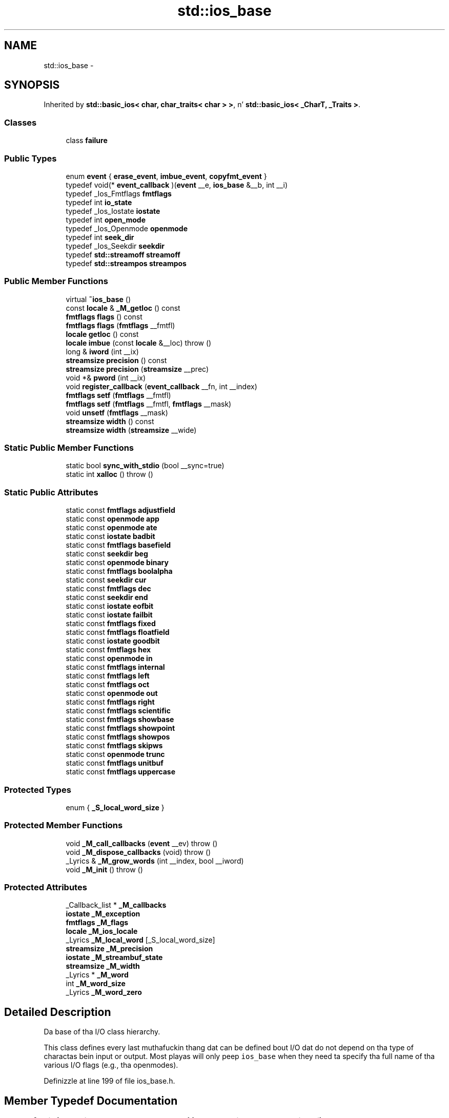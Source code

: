 .TH "std::ios_base" 3 "Thu Sep 11 2014" "libstdc++" \" -*- nroff -*-
.ad l
.nh
.SH NAME
std::ios_base \- 
.SH SYNOPSIS
.br
.PP
.PP
Inherited by \fBstd::basic_ios< char, char_traits< char > >\fP, n' \fBstd::basic_ios< _CharT, _Traits >\fP\&.
.SS "Classes"

.in +1c
.ti -1c
.RI "class \fBfailure\fP"
.br
.in -1c
.SS "Public Types"

.in +1c
.ti -1c
.RI "enum \fBevent\fP { \fBerase_event\fP, \fBimbue_event\fP, \fBcopyfmt_event\fP }"
.br
.ti -1c
.RI "typedef void(* \fBevent_callback\fP )(\fBevent\fP __e, \fBios_base\fP &__b, int __i)"
.br
.ti -1c
.RI "typedef _Ios_Fmtflags \fBfmtflags\fP"
.br
.ti -1c
.RI "typedef int \fBio_state\fP"
.br
.ti -1c
.RI "typedef _Ios_Iostate \fBiostate\fP"
.br
.ti -1c
.RI "typedef int \fBopen_mode\fP"
.br
.ti -1c
.RI "typedef _Ios_Openmode \fBopenmode\fP"
.br
.ti -1c
.RI "typedef int \fBseek_dir\fP"
.br
.ti -1c
.RI "typedef _Ios_Seekdir \fBseekdir\fP"
.br
.ti -1c
.RI "typedef \fBstd::streamoff\fP \fBstreamoff\fP"
.br
.ti -1c
.RI "typedef \fBstd::streampos\fP \fBstreampos\fP"
.br
.in -1c
.SS "Public Member Functions"

.in +1c
.ti -1c
.RI "virtual \fB~ios_base\fP ()"
.br
.ti -1c
.RI "const \fBlocale\fP & \fB_M_getloc\fP () const "
.br
.ti -1c
.RI "\fBfmtflags\fP \fBflags\fP () const "
.br
.ti -1c
.RI "\fBfmtflags\fP \fBflags\fP (\fBfmtflags\fP __fmtfl)"
.br
.ti -1c
.RI "\fBlocale\fP \fBgetloc\fP () const "
.br
.ti -1c
.RI "\fBlocale\fP \fBimbue\fP (const \fBlocale\fP &__loc)  throw ()"
.br
.ti -1c
.RI "long & \fBiword\fP (int __ix)"
.br
.ti -1c
.RI "\fBstreamsize\fP \fBprecision\fP () const "
.br
.ti -1c
.RI "\fBstreamsize\fP \fBprecision\fP (\fBstreamsize\fP __prec)"
.br
.ti -1c
.RI "void *& \fBpword\fP (int __ix)"
.br
.ti -1c
.RI "void \fBregister_callback\fP (\fBevent_callback\fP __fn, int __index)"
.br
.ti -1c
.RI "\fBfmtflags\fP \fBsetf\fP (\fBfmtflags\fP __fmtfl)"
.br
.ti -1c
.RI "\fBfmtflags\fP \fBsetf\fP (\fBfmtflags\fP __fmtfl, \fBfmtflags\fP __mask)"
.br
.ti -1c
.RI "void \fBunsetf\fP (\fBfmtflags\fP __mask)"
.br
.ti -1c
.RI "\fBstreamsize\fP \fBwidth\fP () const "
.br
.ti -1c
.RI "\fBstreamsize\fP \fBwidth\fP (\fBstreamsize\fP __wide)"
.br
.in -1c
.SS "Static Public Member Functions"

.in +1c
.ti -1c
.RI "static bool \fBsync_with_stdio\fP (bool __sync=true)"
.br
.ti -1c
.RI "static int \fBxalloc\fP ()  throw ()"
.br
.in -1c
.SS "Static Public Attributes"

.in +1c
.ti -1c
.RI "static const \fBfmtflags\fP \fBadjustfield\fP"
.br
.ti -1c
.RI "static const \fBopenmode\fP \fBapp\fP"
.br
.ti -1c
.RI "static const \fBopenmode\fP \fBate\fP"
.br
.ti -1c
.RI "static const \fBiostate\fP \fBbadbit\fP"
.br
.ti -1c
.RI "static const \fBfmtflags\fP \fBbasefield\fP"
.br
.ti -1c
.RI "static const \fBseekdir\fP \fBbeg\fP"
.br
.ti -1c
.RI "static const \fBopenmode\fP \fBbinary\fP"
.br
.ti -1c
.RI "static const \fBfmtflags\fP \fBboolalpha\fP"
.br
.ti -1c
.RI "static const \fBseekdir\fP \fBcur\fP"
.br
.ti -1c
.RI "static const \fBfmtflags\fP \fBdec\fP"
.br
.ti -1c
.RI "static const \fBseekdir\fP \fBend\fP"
.br
.ti -1c
.RI "static const \fBiostate\fP \fBeofbit\fP"
.br
.ti -1c
.RI "static const \fBiostate\fP \fBfailbit\fP"
.br
.ti -1c
.RI "static const \fBfmtflags\fP \fBfixed\fP"
.br
.ti -1c
.RI "static const \fBfmtflags\fP \fBfloatfield\fP"
.br
.ti -1c
.RI "static const \fBiostate\fP \fBgoodbit\fP"
.br
.ti -1c
.RI "static const \fBfmtflags\fP \fBhex\fP"
.br
.ti -1c
.RI "static const \fBopenmode\fP \fBin\fP"
.br
.ti -1c
.RI "static const \fBfmtflags\fP \fBinternal\fP"
.br
.ti -1c
.RI "static const \fBfmtflags\fP \fBleft\fP"
.br
.ti -1c
.RI "static const \fBfmtflags\fP \fBoct\fP"
.br
.ti -1c
.RI "static const \fBopenmode\fP \fBout\fP"
.br
.ti -1c
.RI "static const \fBfmtflags\fP \fBright\fP"
.br
.ti -1c
.RI "static const \fBfmtflags\fP \fBscientific\fP"
.br
.ti -1c
.RI "static const \fBfmtflags\fP \fBshowbase\fP"
.br
.ti -1c
.RI "static const \fBfmtflags\fP \fBshowpoint\fP"
.br
.ti -1c
.RI "static const \fBfmtflags\fP \fBshowpos\fP"
.br
.ti -1c
.RI "static const \fBfmtflags\fP \fBskipws\fP"
.br
.ti -1c
.RI "static const \fBopenmode\fP \fBtrunc\fP"
.br
.ti -1c
.RI "static const \fBfmtflags\fP \fBunitbuf\fP"
.br
.ti -1c
.RI "static const \fBfmtflags\fP \fBuppercase\fP"
.br
.in -1c
.SS "Protected Types"

.in +1c
.ti -1c
.RI "enum { \fB_S_local_word_size\fP }"
.br
.in -1c
.SS "Protected Member Functions"

.in +1c
.ti -1c
.RI "void \fB_M_call_callbacks\fP (\fBevent\fP __ev)  throw ()"
.br
.ti -1c
.RI "void \fB_M_dispose_callbacks\fP (void)  throw ()"
.br
.ti -1c
.RI "_Lyrics & \fB_M_grow_words\fP (int __index, bool __iword)"
.br
.ti -1c
.RI "void \fB_M_init\fP ()  throw ()"
.br
.in -1c
.SS "Protected Attributes"

.in +1c
.ti -1c
.RI "_Callback_list * \fB_M_callbacks\fP"
.br
.ti -1c
.RI "\fBiostate\fP \fB_M_exception\fP"
.br
.ti -1c
.RI "\fBfmtflags\fP \fB_M_flags\fP"
.br
.ti -1c
.RI "\fBlocale\fP \fB_M_ios_locale\fP"
.br
.ti -1c
.RI "_Lyrics \fB_M_local_word\fP [_S_local_word_size]"
.br
.ti -1c
.RI "\fBstreamsize\fP \fB_M_precision\fP"
.br
.ti -1c
.RI "\fBiostate\fP \fB_M_streambuf_state\fP"
.br
.ti -1c
.RI "\fBstreamsize\fP \fB_M_width\fP"
.br
.ti -1c
.RI "_Lyrics * \fB_M_word\fP"
.br
.ti -1c
.RI "int \fB_M_word_size\fP"
.br
.ti -1c
.RI "_Lyrics \fB_M_word_zero\fP"
.br
.in -1c
.SH "Detailed Description"
.PP 
Da base of tha I/O class hierarchy\&.
.PP
This class defines every last muthafuckin thang dat can be defined bout I/O dat do not depend on tha type of charactas bein input or output\&. Most playas will only peep \fCios_base\fP when they need ta specify tha full name of tha various I/O flags (e\&.g\&., tha openmodes)\&. 
.PP
Definizzle at line 199 of file ios_base\&.h\&.
.SH "Member Typedef Documentation"
.PP 
.SS "typedef void(* std::ios_base::event_callback)(\fBevent\fP __e, \fBios_base\fP &__b, int __i)"

.PP
Da type of a event callback function\&. 
.PP
\fBParameters:\fP
.RS 4
\fI__e\fP One of tha thugz of tha event enum\&. 
.br
\fI__b\fP Reference ta tha ios_base object\&. 
.br
\fI__i\fP Da integer provided when tha callback was registered\&.
.RE
.PP
Event callbacks is user defined functions dat git called durin nuff muthafuckin ios_base n' basic_ios functions, specifically imbue(), copyfmt(), n' ~ios()\&. 
.PP
Definizzle at line 436 of file ios_base\&.h\&.
.SS "typedef _Ios_Fmtflags std::ios_base::fmtflags"

.PP
This be a funky-ass bitmask type\&. \fC\fI_Ios_Fmtflags\fP is\fP implementation-defined yo, but it is valid ta big-ass up bitwise operations on these joints n' expect tha Right Thin ta happen\&. Defined objectz of type fmtflags are:
.IP "\(bu" 2
boolalpha
.IP "\(bu" 2
dec
.IP "\(bu" 2
fixed
.IP "\(bu" 2
hex
.IP "\(bu" 2
internal
.IP "\(bu" 2
left
.IP "\(bu" 2
oct
.IP "\(bu" 2
right
.IP "\(bu" 2
scientific
.IP "\(bu" 2
showbase
.IP "\(bu" 2
showpoint
.IP "\(bu" 2
showpos
.IP "\(bu" 2
skipws
.IP "\(bu" 2
unitbuf
.IP "\(bu" 2
uppercase
.IP "\(bu" 2
adjustfield
.IP "\(bu" 2
basefield
.IP "\(bu" 2
floatfield 
.PP

.PP
Definizzle at line 255 of file ios_base\&.h\&.
.SS "typedef _Ios_Iostate std::ios_base::iostate"

.PP
This be a funky-ass bitmask type\&. \fC\fI_Ios_Iostate\fP is\fP implementation-defined yo, but it is valid ta big-ass up bitwise operations on these joints n' expect tha Right Thin ta happen\&. Defined objectz of type iostate are:
.IP "\(bu" 2
badbit
.IP "\(bu" 2
eofbit
.IP "\(bu" 2
failbit
.IP "\(bu" 2
goodbit 
.PP

.PP
Definizzle at line 330 of file ios_base\&.h\&.
.SS "typedef _Ios_Openmode std::ios_base::openmode"

.PP
This be a funky-ass bitmask type\&. \fC\fI_Ios_Openmode\fP is\fP implementation-defined yo, but it is valid ta big-ass up bitwise operations on these joints n' expect tha Right Thin ta happen\&. Defined objectz of type openmode are:
.IP "\(bu" 2
app
.IP "\(bu" 2
ate
.IP "\(bu" 2
binary
.IP "\(bu" 2
in
.IP "\(bu" 2
out
.IP "\(bu" 2
trunc 
.PP

.PP
Definizzle at line 361 of file ios_base\&.h\&.
.SS "typedef _Ios_Seekdir std::ios_base::seekdir"

.PP
This be a enumerated type\&. \fC\fI_Ios_Seekdir\fP is\fP implementation-defined\&. Defined jointz of type seekdir are:
.IP "\(bu" 2
beg
.IP "\(bu" 2
cur, equivalent ta \fCSEEK_CUR\fP up in tha C standard library\&.
.IP "\(bu" 2
end, equivalent ta \fCSEEK_END\fP up in tha C standard library\&. 
.PP

.PP
Definizzle at line 393 of file ios_base\&.h\&.
.SH "Member Enumeration Documentation"
.PP 
.SS "enum \fBstd::ios_base::event\fP"

.PP
Da set of events dat may be passed ta a event callback\&. erase_event is used durin ~ios() n' copyfmt()\&. imbue_event is used durin imbue()\&. copyfmt_event is used durin copyfmt()\&. 
.PP
Definizzle at line 419 of file ios_base\&.h\&.
.SH "Constructor & Destructor Documentation"
.PP 
.SS "virtual std::ios_base::~ios_base ()\fC [virtual]\fP"
Invokes each callback wit erase_event\&. Destroys local storage\&.
.PP
Note dat tha ios_base object fo' tha standard streams never gets destroyed\& fo' realz. As a result, any callbacks registered wit tha standard streams aint gonna git invoked wit erase_event (unless copyfmt is used)\&. 
.SH "Member Function Documentation"
.PP 
.SS "const \fBlocale\fP& std::ios_base::_M_getloc () const\fC [inline]\fP"

.PP
Locale access\&. 
.PP
\fBReturns:\fP
.RS 4
A reference ta tha current locale\&.
.RE
.PP
Like getloc above yo, but returns a reference instead of generatin a cold-ass lil copy\&. 
.PP
Definizzle at line 706 of file ios_base\&.h\&.
.PP
Referenced by std::money_get< _CharT, _InIta >::do_get(), std::num_get< _CharT, _InIta >::do_get(), std::time_get< _CharT, _InIta >::do_get_date(), std::time_get< _CharT, _InIta >::do_get_monthname(), std::time_get< _CharT, _InIta >::do_get_time(), std::time_get< _CharT, _InIta >::do_get_weekday(), std::time_get< _CharT, _InIta >::do_get_year(), std::time_put< _CharT, _OutIta >::do_put(), std::num_put< _CharT, _OutIta >::do_put(), n' std::time_put< _CharT, _OutIta >::put()\&.
.SS "\fBfmtflags\fP std::ios_base::flags () const\fC [inline]\fP"

.PP
Access ta format flags\&. 
.PP
\fBReturns:\fP
.RS 4
Da format control flags fo' both input n' output\&. 
.RE
.PP

.PP
Definizzle at line 551 of file ios_base\&.h\&.
.PP
Referenced by std::basic_ios< _CharT, _Traits >::copyfmt(), std::num_get< _CharT, _InIta >::do_get(), std::num_put< _CharT, _OutIta >::do_put(), std::basic_ostream< _CharT, _Traits >::operator<<(), std::operator<<(), std::operator>>(), n' std::basic_istream< _CharT, _Traits >::sentry::sentry()\&.
.SS "\fBfmtflags\fP std::ios_base::flags (\fBfmtflags\fP__fmtfl)\fC [inline]\fP"

.PP
Settin freshly smoked up format flags all at once\&. 
.PP
\fBParameters:\fP
.RS 4
\fI__fmtfl\fP Da freshly smoked up flags ta set\&. 
.RE
.PP
\fBReturns:\fP
.RS 4
Da previous format control flags\&.
.RE
.PP
This function overwrites all tha format flags wit \fI__fmtfl\fP\&. 
.PP
Definizzle at line 562 of file ios_base\&.h\&.
.SS "\fBlocale\fP std::ios_base::getloc () const\fC [inline]\fP"

.PP
Locale access\&. 
.PP
\fBReturns:\fP
.RS 4
A copy of tha current locale\&.
.RE
.PP
If \fCimbue(loc)\fP has previously been called, then dis function returns \fCloc\fP\&. Otherwise, it returns a cold-ass lil copy of \fCstd::locale()\fP, tha global C++ locale\&. 
.PP
Definizzle at line 695 of file ios_base\&.h\&.
.PP
Referenced by std::basic_ios< _CharT, _Traits >::copyfmt(), std::money_put< _CharT, _OutIta >::do_put(), std::operator>>(), n' std::ws()\&.
.SS "\fBlocale\fP std::ios_base::imbue (const \fBlocale\fP &__loc)"

.PP
Settin a freshly smoked up locale\&. 
.PP
\fBParameters:\fP
.RS 4
\fI__loc\fP Da freshly smoked up locale\&. 
.RE
.PP
\fBReturns:\fP
.RS 4
Da previous locale\&.
.RE
.PP
Sets tha freshly smoked up locale fo' dis stream, n' then invokes each callback wit imbue_event\&. 
.PP
Referenced by std::basic_ios< _CharT, _Traits >::imbue()\&.
.SS "long& std::ios_base::iword (int__ix)\fC [inline]\fP"

.PP
Access ta integer array\&. 
.PP
\fBParameters:\fP
.RS 4
\fI__ix\fP Index tha fuck into tha array\&. 
.RE
.PP
\fBReturns:\fP
.RS 4
A reference ta a integer associated wit tha index\&.
.RE
.PP
Da iword function serves up access ta a array of integers dat can be used fo' any purpose\&. Da array grows as required ta hold tha supplied index\& fo' realz. All integers up in tha array is initialized ta 0\&.
.PP
Da implementation reserves nuff muthafuckin indices\&. Yo ass should use xalloc ta obtain a index dat is safe ta use\& fo' realz. Also note dat since tha array can grow dynamically, it aint safe ta hold onto tha reference\&. 
.PP
Definizzle at line 741 of file ios_base\&.h\&.
.SS "\fBstreamsize\fP std::ios_base::precision () const\fC [inline]\fP"

.PP
Flags access\&. 
.PP
\fBReturns:\fP
.RS 4
Da precision ta generate on certain output operations\&.
.RE
.PP
Be careful if you try ta give a thugged-out definizzle of \fIprecision\fP here; peep DR 189\&. 
.PP
Definizzle at line 621 of file ios_base\&.h\&.
.PP
Referenced by std::basic_ios< _CharT, _Traits >::copyfmt(), n' std::operator<<()\&.
.SS "\fBstreamsize\fP std::ios_base::precision (\fBstreamsize\fP__prec)\fC [inline]\fP"

.PP
Changin flags\&. 
.PP
\fBParameters:\fP
.RS 4
\fI__prec\fP Da freshly smoked up precision value\&. 
.RE
.PP
\fBReturns:\fP
.RS 4
Da previous value of precision()\&. 
.RE
.PP

.PP
Definizzle at line 630 of file ios_base\&.h\&.
.SS "void*& std::ios_base::pword (int__ix)\fC [inline]\fP"

.PP
Access ta void pointa array\&. 
.PP
\fBParameters:\fP
.RS 4
\fI__ix\fP Index tha fuck into tha array\&. 
.RE
.PP
\fBReturns:\fP
.RS 4
A reference ta a void* associated wit tha index\&.
.RE
.PP
Da pword function serves up access ta a array of pointas dat can be used fo' any purpose\&. Da array grows as required ta hold tha supplied index\& fo' realz. All pointas up in tha array is initialized ta 0\&.
.PP
Da implementation reserves nuff muthafuckin indices\&. Yo ass should use xalloc ta obtain a index dat is safe ta use\& fo' realz. Also note dat since tha array can grow dynamically, it aint safe ta hold onto tha reference\&. 
.PP
Definizzle at line 762 of file ios_base\&.h\&.
.SS "void std::ios_base::register_callback (\fBevent_callback\fP__fn, int__index)"

.PP
Add tha callback __fn wit parameta __index\&. 
.PP
\fBParameters:\fP
.RS 4
\fI__fn\fP Da function ta add\&. 
.br
\fI__index\fP Da integer ta pass ta tha function when invoked\&.
.RE
.PP
Registas a gangbangin' function as a event callback wit a integer parameta ta be passed ta tha function when invoked\&. Multiple copiez of tha function is allowed\&. If there be multiple callbacks, they is invoked up in tha order they was registered\&. 
.SS "\fBfmtflags\fP std::ios_base::setf (\fBfmtflags\fP__fmtfl)\fC [inline]\fP"

.PP
Settin freshly smoked up format flags\&. 
.PP
\fBParameters:\fP
.RS 4
\fI__fmtfl\fP Additionizzle flags ta set\&. 
.RE
.PP
\fBReturns:\fP
.RS 4
Da previous format control flags\&.
.RE
.PP
This function sets additionizzle flags up in format control\&. Flags dat was previously set remain set\&. 
.PP
Definizzle at line 578 of file ios_base\&.h\&.
.PP
Referenced by std::dec(), std::fixed(), std::hex(), std::left(), std::oct(), std::right(), std::scientific(), std::showbase(), std::showpoint(), std::showpos(), std::skipws(), std::unitbuf(), n' std::uppercase()\&.
.SS "\fBfmtflags\fP std::ios_base::setf (\fBfmtflags\fP__fmtfl, \fBfmtflags\fP__mask)\fC [inline]\fP"

.PP
Settin freshly smoked up format flags\&. 
.PP
\fBParameters:\fP
.RS 4
\fI__fmtfl\fP Additionizzle flags ta set\&. 
.br
\fI__mask\fP Da flags mask fo' \fIfmtfl\fP\&. 
.RE
.PP
\fBReturns:\fP
.RS 4
Da previous format control flags\&.
.RE
.PP
This function clears \fImask\fP up in tha format flags, then sets \fIfmtfl\fP \fC&\fP \fImask\fP\& fo' realz. An example mask is \fCios_base::adjustfield\fP\&. 
.PP
Definizzle at line 595 of file ios_base\&.h\&.
.SS "static bool std::ios_base::sync_with_stdio (bool__sync = \fCtrue\fP)\fC [static]\fP"

.PP
Interaction wit tha standard C I/O objects\&. 
.PP
\fBParameters:\fP
.RS 4
\fI__sync\fP Whether ta synchronize or not\&. 
.RE
.PP
\fBReturns:\fP
.RS 4
True if tha standard streams was previously synchronized\&.
.RE
.PP
Da synchronization referred ta is \fIonly\fP dat between tha standard C facilitizzles (e\&.g\&., stdout) n' tha standard C++ objects (e\&.g\&., cout)\&. User-declared streams is unaffected\&. Right back up in yo muthafuckin ass. See http://gcc.gnu.org/onlinedocs/libstdc++/manual/bk01pt11ch28s02.html 
.SS "void std::ios_base::unsetf (\fBfmtflags\fP__mask)\fC [inline]\fP"

.PP
Clearin format flags\&. 
.PP
\fBParameters:\fP
.RS 4
\fI__mask\fP Da flags ta unset\&.
.RE
.PP
This function clears \fI__mask\fP up in tha format flags\&. 
.PP
Definizzle at line 610 of file ios_base\&.h\&.
.PP
Referenced by std::noboolalpha(), std::noshowbase(), std::noshowpoint(), std::noshowpos(), std::noskipws(), std::nounitbuf(), n' std::nouppercase()\&.
.SS "\fBstreamsize\fP std::ios_base::width () const\fC [inline]\fP"

.PP
Flags access\&. 
.PP
\fBReturns:\fP
.RS 4
Da minimum field width ta generate on output operations\&.
.RE
.PP
\fIMinimum field width\fP refers ta tha number of characters\&. 
.PP
Definizzle at line 644 of file ios_base\&.h\&.
.PP
Referenced by std::basic_ios< _CharT, _Traits >::copyfmt(), std::num_put< _CharT, _OutIta >::do_put(), n' std::operator>>()\&.
.SS "\fBstreamsize\fP std::ios_base::width (\fBstreamsize\fP__wide)\fC [inline]\fP"

.PP
Changin flags\&. 
.PP
\fBParameters:\fP
.RS 4
\fI__wide\fP Da freshly smoked up width value\&. 
.RE
.PP
\fBReturns:\fP
.RS 4
Da previous value of width()\&. 
.RE
.PP

.PP
Definizzle at line 653 of file ios_base\&.h\&.
.SS "static int std::ios_base::xalloc ()\fC [static]\fP"

.PP
Access ta unique indices\&. 
.PP
\fBReturns:\fP
.RS 4
An integer different from all previous calls\&.
.RE
.PP
This function returns a unique integer every last muthafuckin time it is called\&. Well shiiiit, it can be used fo' any purpose yo, but is primarily intended ta be a unique index fo' tha iword n' pword functions\&. Da expectation is dat a application calls xalloc up in order ta obtain a index up in tha iword n' pword arrays dat can be used without fear of conflict\&.
.PP
Da implementation maintains a static variable dat is incremented n' returned on each invocation\&. xalloc is guaranteed ta return a index dat is safe ta use up in tha iword n' pword arrays\&. 
.SH "Member Data Documentation"
.PP 
.SS "const \fBfmtflags\fP std::ios_base::adjustfield\fC [static]\fP"

.PP
A mask of left|right|internal\&. Useful fo' tha 2-arg form of \fCsetf\fP\&. 
.PP
Definizzle at line 310 of file ios_base\&.h\&.
.PP
Referenced by std::num_put< _CharT, _OutIta >::do_put(), std::internal(), std::left(), n' std::right()\&.
.SS "const \fBopenmode\fP std::ios_base::app\fC [static]\fP"

.PP
Seek ta end before each write\&. 
.PP
Definizzle at line 364 of file ios_base\&.h\&.
.SS "const \fBopenmode\fP std::ios_base::ate\fC [static]\fP"

.PP
Open n' seek ta end immediately afta opening\&. 
.PP
Definizzle at line 367 of file ios_base\&.h\&.
.PP
Referenced by std::basic_filebuf< _CharT, _Traits >::open()\&.
.SS "const \fBiostate\fP std::ios_base::badbit\fC [static]\fP"

.PP
Indicates a loss of integritizzle up in a input or output sequence (like fuckin a irrecoverable read error from a gangbangin' file)\&. 
.PP
Definizzle at line 334 of file ios_base\&.h\&.
.PP
Referenced by std::basic_ostream< char >::_M_write(), std::basic_ios< char, char_traits< char > >::bad(), std::basic_ios< char, char_traits< char > >::fail(), std::basic_ostream< _CharT, _Traits >::flush(), std::basic_istream< _CharT, _Traits >::get(), std::basic_istream< _CharT, _Traits >::getline(), std::basic_istream< _CharT, _Traits >::ignore(), std::basic_ostream< _CharT, _Traits >::operator<<(), std::operator<<(), std::basic_istream< _CharT, _Traits >::operator>>(), std::operator>>(), std::basic_istream< _CharT, _Traits >::peek(), std::basic_ostream< _CharT, _Traits >::put(), std::basic_istream< _CharT, _Traits >::putback(), std::basic_istream< _CharT, _Traits >::read(), std::basic_istream< _CharT, _Traits >::readsome(), std::basic_istream< _CharT, _Traits >::seekg(), std::basic_ostream< _CharT, _Traits >::seekp(), std::basic_istream< _CharT, _Traits >::sync(), std::basic_istream< _CharT, _Traits >::tellg(), std::basic_ostream< _CharT, _Traits >::tellp(), std::basic_istream< _CharT, _Traits >::unget(), std::basic_ostream< _CharT, _Traits >::write(), n' std::basic_ostream< _CharT, _Traits >::sentry::~sentry()\&.
.SS "const \fBfmtflags\fP std::ios_base::basefield\fC [static]\fP"

.PP
A mask of dec|oct|hex\&. Useful fo' tha 2-arg form of \fCsetf\fP\&. 
.PP
Definizzle at line 313 of file ios_base\&.h\&.
.PP
Referenced by std::dec(), std::num_get< _CharT, _InIta >::do_get(), std::hex(), std::oct(), n' std::basic_ostream< _CharT, _Traits >::operator<<()\&.
.SS "const \fBseekdir\fP std::ios_base::beg\fC [static]\fP"

.PP
Request a seek relatizzle ta tha beginnin of tha stream\&. 
.PP
Definizzle at line 396 of file ios_base\&.h\&.
.PP
Referenced by std::basic_filebuf< _CharT, _Traits >::seekpos()\&.
.SS "const \fBopenmode\fP std::ios_base::binary\fC [static]\fP"

.PP
Perform input n' output up in binary mode (as opposed ta text mode)\&. This is probably not what tha fuck you be thinkin it is; peep http://gcc.gnu.org/onlinedocs/libstdc++/manual/bk01pt11ch27s02.html\&. 
.PP
Definizzle at line 372 of file ios_base\&.h\&.
.PP
Referenced by std::basic_filebuf< _CharT, _Traits >::showmanyc()\&.
.SS "const \fBfmtflags\fP std::ios_base::boolalpha\fC [static]\fP"

.PP
Insert/extract \fCbool\fP up in alphabetic rather than numeric format\&. 
.PP
Definizzle at line 258 of file ios_base\&.h\&.
.PP
Referenced by std::boolalpha(), std::num_get< _CharT, _InIta >::do_get(), std::num_put< _CharT, _OutIta >::do_put(), n' std::noboolalpha()\&.
.SS "const \fBseekdir\fP std::ios_base::cur\fC [static]\fP"

.PP
Request a seek relatizzle ta tha current posizzle within tha sequence\&. 
.PP
Definizzle at line 399 of file ios_base\&.h\&.
.PP
Referenced by std::basic_filebuf< _CharT, _Traits >::imbue(), std::basic_filebuf< _CharT, _Traits >::overflow(), std::basic_filebuf< _CharT, _Traits >::pbackfail(), std::basic_stringbuf< _CharT, _Traits, _Alloc >::seekoff(), std::basic_filebuf< _CharT, _Traits >::seekoff(), std::basic_istream< _CharT, _Traits >::tellg(), n' std::basic_ostream< _CharT, _Traits >::tellp()\&.
.SS "const \fBfmtflags\fP std::ios_base::dec\fC [static]\fP"

.PP
Converts integer input or generates integer output up in decimal base\&. 
.PP
Definizzle at line 261 of file ios_base\&.h\&.
.PP
Referenced by std::dec()\&.
.SS "const \fBseekdir\fP std::ios_base::end\fC [static]\fP"

.PP
Request a seek relatizzle ta tha current end of tha sequence\&. 
.PP
Definizzle at line 402 of file ios_base\&.h\&.
.PP
Referenced by std::basic_filebuf< _CharT, _Traits >::open(), n' std::basic_stringbuf< _CharT, _Traits, _Alloc >::seekoff()\&.
.SS "const \fBiostate\fP std::ios_base::eofbit\fC [static]\fP"

.PP
Indicates dat a input operation reached tha end of a input sequence\&. 
.PP
Definizzle at line 337 of file ios_base\&.h\&.
.PP
Referenced by std::num_get< _CharT, _InIta >::do_get(), std::time_get< _CharT, _InIta >::do_get_date(), std::time_get< _CharT, _InIta >::do_get_monthname(), std::time_get< _CharT, _InIta >::do_get_time(), std::time_get< _CharT, _InIta >::do_get_weekday(), std::time_get< _CharT, _InIta >::do_get_year(), std::basic_ios< char, char_traits< char > >::eof(), std::basic_istream< _CharT, _Traits >::get(), std::basic_istream< _CharT, _Traits >::getline(), std::basic_istream< _CharT, _Traits >::ignore(), std::basic_istream< _CharT, _Traits >::operator>>(), std::operator>>(), std::basic_istream< _CharT, _Traits >::peek(), std::basic_istream< _CharT, _Traits >::putback(), std::basic_istream< _CharT, _Traits >::read(), std::basic_istream< _CharT, _Traits >::readsome(), std::basic_istream< _CharT, _Traits >::seekg(), std::basic_istream< _CharT, _Traits >::sentry::sentry(), std::basic_istream< _CharT, _Traits >::unget(), n' std::ws()\&.
.SS "const \fBiostate\fP std::ios_base::failbit\fC [static]\fP"

.PP
Indicates dat a input operation failed ta read tha expected characters, or dat a output operation failed ta generate tha desired characters\&. 
.PP
Definizzle at line 342 of file ios_base\&.h\&.
.PP
Referenced by std::basic_ifstream< _CharT, _Traits >::close(), std::basic_ofstream< _CharT, _Traits >::close(), std::basic_fstream< _CharT, _Traits >::close(), std::num_get< _CharT, _InIta >::do_get(), std::time_get< _CharT, _InIta >::do_get_monthname(), std::time_get< _CharT, _InIta >::do_get_weekday(), std::time_get< _CharT, _InIta >::do_get_year(), std::basic_ios< char, char_traits< char > >::fail(), std::basic_istream< _CharT, _Traits >::get(), std::basic_istream< _CharT, _Traits >::getline(), std::basic_ifstream< _CharT, _Traits >::open(), std::basic_ofstream< _CharT, _Traits >::open(), std::basic_fstream< _CharT, _Traits >::open(), std::basic_ostream< _CharT, _Traits >::operator<<(), std::basic_istream< _CharT, _Traits >::operator>>(), std::operator>>(), std::basic_istream< _CharT, _Traits >::read(), std::basic_istream< _CharT, _Traits >::seekg(), std::basic_ostream< _CharT, _Traits >::seekp(), std::basic_ostream< _CharT, _Traits >::sentry::sentry(), n' std::basic_istream< _CharT, _Traits >::sentry::sentry()\&.
.SS "const \fBfmtflags\fP std::ios_base::fixed\fC [static]\fP"

.PP
Generate floating-point output up in fixed-point notation\&. 
.PP
Definizzle at line 264 of file ios_base\&.h\&.
.PP
Referenced by std::fixed()\&.
.SS "const \fBfmtflags\fP std::ios_base::floatfield\fC [static]\fP"

.PP
A mask of scientific|fixed\&. Useful fo' tha 2-arg form of \fCsetf\fP\&. 
.PP
Definizzle at line 316 of file ios_base\&.h\&.
.PP
Referenced by std::fixed(), n' std::scientific()\&.
.SS "const \fBiostate\fP std::ios_base::goodbit\fC [static]\fP"

.PP
Indicates all is well\&. 
.PP
Definizzle at line 345 of file ios_base\&.h\&.
.PP
Referenced by std::num_get< _CharT, _InIta >::do_get(), std::time_get< _CharT, _InIta >::do_get_monthname(), std::time_get< _CharT, _InIta >::do_get_weekday(), std::time_get< _CharT, _InIta >::do_get_year(), std::basic_ostream< _CharT, _Traits >::flush(), std::basic_istream< _CharT, _Traits >::get(), std::basic_istream< _CharT, _Traits >::getline(), std::basic_istream< _CharT, _Traits >::ignore(), std::basic_ostream< _CharT, _Traits >::operator<<(), std::basic_istream< _CharT, _Traits >::operator>>(), std::operator>>(), std::basic_istream< _CharT, _Traits >::peek(), std::basic_ostream< _CharT, _Traits >::put(), std::basic_istream< _CharT, _Traits >::putback(), std::basic_istream< _CharT, _Traits >::read(), std::basic_istream< _CharT, _Traits >::readsome(), std::basic_istream< _CharT, _Traits >::seekg(), std::basic_ostream< _CharT, _Traits >::seekp(), std::basic_istream< _CharT, _Traits >::sentry::sentry(), std::basic_istream< _CharT, _Traits >::sync(), n' std::basic_istream< _CharT, _Traits >::unget()\&.
.SS "const \fBfmtflags\fP std::ios_base::hex\fC [static]\fP"

.PP
Converts integer input or generates integer output up in hexadecimal base\&. 
.PP
Definizzle at line 267 of file ios_base\&.h\&.
.PP
Referenced by std::num_get< _CharT, _InIta >::do_get(), std::num_put< _CharT, _OutIta >::do_put(), std::hex(), n' std::basic_ostream< _CharT, _Traits >::operator<<()\&.
.SS "const \fBopenmode\fP std::ios_base::in\fC [static]\fP"

.PP
Open fo' input\&. Default fo' \fCifstream\fP n' fstream\&. 
.PP
Definizzle at line 375 of file ios_base\&.h\&.
.PP
Referenced by std::basic_filebuf< char_type, traits_type >::_M_set_buffer(), std::basic_ifstream< _CharT, _Traits >::open(), std::basic_filebuf< _CharT, _Traits >::pbackfail(), std::basic_istream< _CharT, _Traits >::seekg(), std::basic_stringbuf< _CharT, _Traits, _Alloc >::seekoff(), std::basic_stringbuf< _CharT, _Traits, _Alloc >::seekpos(), std::basic_stringbuf< _CharT, _Traits, _Alloc >::showmanyc(), std::basic_filebuf< _CharT, _Traits >::showmanyc(), std::basic_istream< _CharT, _Traits >::tellg(), std::basic_stringbuf< _CharT, _Traits, _Alloc >::underflow(), std::basic_filebuf< _CharT, _Traits >::underflow(), n' std::basic_filebuf< _CharT, _Traits >::xsgetn()\&.
.SS "const \fBfmtflags\fP std::ios_base::internal\fC [static]\fP"

.PP
Addz fill charactas at a thugged-out designated internal point up in certain generated output, or identical ta \fCright\fP if no such point is designated\&. 
.PP
Definizzle at line 272 of file ios_base\&.h\&.
.PP
Referenced by std::internal()\&.
.SS "const \fBfmtflags\fP std::ios_base::left\fC [static]\fP"

.PP
Addz fill charactas on tha right (final positions) of certain generated output\&. (I\&.e\&., tha thang you print is flush left\&.) 
.PP
Definizzle at line 276 of file ios_base\&.h\&.
.PP
Referenced by std::num_put< _CharT, _OutIta >::do_put(), n' std::left()\&.
.SS "const \fBfmtflags\fP std::ios_base::oct\fC [static]\fP"

.PP
Converts integer input or generates integer output up in octal base\&. 
.PP
Definizzle at line 279 of file ios_base\&.h\&.
.PP
Referenced by std::oct(), n' std::basic_ostream< _CharT, _Traits >::operator<<()\&.
.SS "const \fBopenmode\fP std::ios_base::out\fC [static]\fP"

.PP
Open fo' output\&. Default fo' \fCofstream\fP n' fstream\&. 
.PP
Definizzle at line 378 of file ios_base\&.h\&.
.PP
Referenced by std::basic_filebuf< char_type, traits_type >::_M_set_buffer(), std::basic_ofstream< _CharT, _Traits >::open(), std::basic_stringbuf< _CharT, _Traits, _Alloc >::overflow(), std::basic_filebuf< _CharT, _Traits >::overflow(), std::basic_stringbuf< _CharT, _Traits, _Alloc >::pbackfail(), std::basic_stringbuf< _CharT, _Traits, _Alloc >::seekoff(), std::basic_ostream< _CharT, _Traits >::seekp(), std::basic_stringbuf< _CharT, _Traits, _Alloc >::seekpos(), std::basic_ostream< _CharT, _Traits >::tellp(), n' std::basic_filebuf< _CharT, _Traits >::xsputn()\&.
.SS "const \fBfmtflags\fP std::ios_base::right\fC [static]\fP"

.PP
Addz fill charactas on tha left (initial positions) of certain generated output\&. (I\&.e\&., tha thang you print is flush right\&.) 
.PP
Definizzle at line 283 of file ios_base\&.h\&.
.PP
Referenced by std::right()\&.
.SS "const \fBfmtflags\fP std::ios_base::scientific\fC [static]\fP"

.PP
Generates floating-point output up in scientistical notation\&. 
.PP
Definizzle at line 286 of file ios_base\&.h\&.
.PP
Referenced by std::scientific()\&.
.SS "const \fBfmtflags\fP std::ios_base::showbase\fC [static]\fP"

.PP
Generates a prefix indicatin tha numeric base of generated integer output\&. 
.PP
Definizzle at line 290 of file ios_base\&.h\&.
.PP
Referenced by std::noshowbase(), n' std::showbase()\&.
.SS "const \fBfmtflags\fP std::ios_base::showpoint\fC [static]\fP"

.PP
Generates a thugged-out decimal-point characta unconditionally up in generated floating-point output\&. 
.PP
Definizzle at line 294 of file ios_base\&.h\&.
.PP
Referenced by std::noshowpoint(), n' std::showpoint()\&.
.SS "const \fBfmtflags\fP std::ios_base::showpos\fC [static]\fP"

.PP
Generates a + sign up in non-negatizzle generated numeric output\&. 
.PP
Definizzle at line 297 of file ios_base\&.h\&.
.PP
Referenced by std::noshowpos(), n' std::showpos()\&.
.SS "const \fBfmtflags\fP std::ios_base::skipws\fC [static]\fP"

.PP
Skips leadin white space before certain input operations\&. 
.PP
Definizzle at line 300 of file ios_base\&.h\&.
.PP
Referenced by std::noskipws(), std::basic_istream< _CharT, _Traits >::sentry::sentry(), n' std::skipws()\&.
.SS "const \fBopenmode\fP std::ios_base::trunc\fC [static]\fP"

.PP
Open fo' input\&. Default fo' \fCofstream\fP\&. 
.PP
Definizzle at line 381 of file ios_base\&.h\&.
.SS "const \fBfmtflags\fP std::ios_base::unitbuf\fC [static]\fP"

.PP
Flushes output afta each output operation\&. 
.PP
Definizzle at line 303 of file ios_base\&.h\&.
.PP
Referenced by std::nounitbuf(), std::unitbuf(), n' std::basic_ostream< _CharT, _Traits >::sentry::~sentry()\&.
.SS "const \fBfmtflags\fP std::ios_base::uppercase\fC [static]\fP"

.PP
Replaces certain lowercase lettas wit they uppercase equivalents up in generated output\&. 
.PP
Definizzle at line 307 of file ios_base\&.h\&.
.PP
Referenced by std::num_put< _CharT, _OutIta >::do_put(), std::nouppercase(), n' std::uppercase()\&.

.SH "Author"
.PP 
Generated automatically by Doxygen fo' libstdc++ from tha source code\&.
